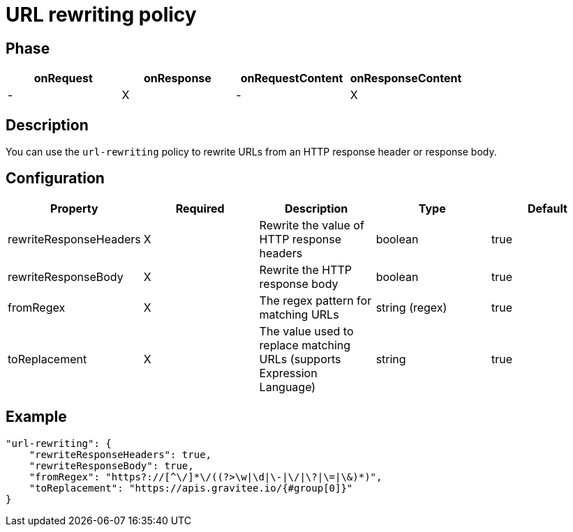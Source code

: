 = URL rewriting policy

ifdef::env-github[]
image:https://img.shields.io/static/v1?label=Available%20at&message=Gravitee.io&color=1EC9D2["Gravitee.io", link="https://download.gravitee.io/#graviteeio-apim/plugins/policies/gravitee-policy-url-rewriting/"]
image:https://img.shields.io/badge/License-Apache%202.0-blue.svg["License", link="https://github.com/gravitee-io/gravitee-policy-url-rewriting/blob/master/LICENSE.txt"]
image:https://img.shields.io/badge/semantic--release-conventional%20commits-e10079?logo=semantic-release["Releases", link="https://github.com/gravitee-io/gravitee-policy-url-rewriting/releases"]
image:https://circleci.com/gh/gravitee-io/gravitee-policy-url-rewriting.svg?style=svg["CircleCI", link="https://circleci.com/gh/gravitee-io/gravitee-policy-url-rewriting"]
endif::[]

== Phase

[cols="^2,^2,^2,^2",options="header"]
|===
|onRequest|onResponse|onRequestContent|onResponseContent

|-
|X
|-
|X

|===

== Description

You can use the `url-rewriting` policy to rewrite URLs from an HTTP response header or response body.

== Configuration

|===
|Property |Required |Description |Type |Default

.^|rewriteResponseHeaders
^.^|X
|Rewrite the value of HTTP response headers
^.^|boolean
^.^|true

.^|rewriteResponseBody
^.^|X
|Rewrite the HTTP response body
^.^|boolean
^.^|true

.^|fromRegex
^.^|X
|The regex pattern for matching URLs
^.^|string (regex)
^.^|true

.^|toReplacement
^.^|X
|The value used to replace matching URLs (supports Expression Language)
^.^|string
^.^|true

|===

== Example

[source, json]
----
"url-rewriting": {
    "rewriteResponseHeaders": true,
    "rewriteResponseBody": true,
    "fromRegex": "https?://[^\/]*\/((?>\w|\d|\-|\/|\?|\=|\&)*)",
    "toReplacement": "https://apis.gravitee.io/{#group[0]}"
}
----
